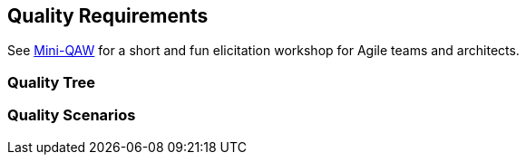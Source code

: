 ifndef::imagesdir[:imagesdir: ../images]

[[section-quality-scenarios]]
== Quality Requirements

See https://re-magazine.ireb.org/articles/discover-quality-requirements-with-the-mini-qaw[Mini-QAW] for a short and fun elicitation workshop for Agile teams and architects.



=== Quality Tree



=== Quality Scenarios


